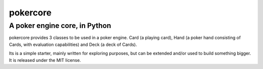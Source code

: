 pokercore
=========

A poker engine core, in Python
------------------------------

pokercore provides 3 classes to be used in a poker engine.
Card (a playing card), Hand (a poker hand consisting of Cards,
with evaluation capabilities) and Deck (a deck of Cards).

Its is a simple starter, mainly written for exploring purposes,
but can be extended and/or used to build something bigger. It is
released under the MIT license.
